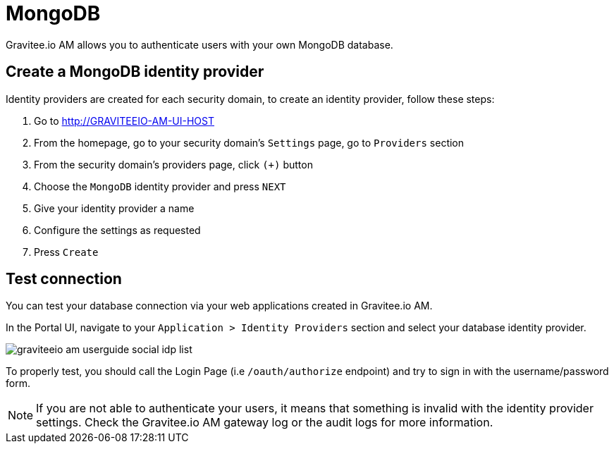= MongoDB
:page-sidebar: am_3_x_sidebar
:page-permalink: am/current/am_userguide_database_identity_provider_mongodb.html
:page-folder: am/user-guide
:page-layout: am

Gravitee.io AM allows you to authenticate users with your own MongoDB database.

== Create a MongoDB identity provider

Identity providers are created for each security domain, to create an identity provider, follow these steps:

. Go to http://GRAVITEEIO-AM-UI-HOST
. From the homepage, go to your security domain's `Settings` page, go to `Providers` section
. From the security domain's providers page, click `(+)` button
. Choose the `MongoDB` identity provider and press `NEXT`
. Give your identity provider a name
. Configure the settings as requested
. Press `Create`

== Test connection

You can test your database connection via your web applications created in Gravitee.io AM.

In the Portal UI, navigate to your `Application > Identity Providers` section and select your database identity provider.

image::am/current/graviteeio-am-userguide-social-idp-list.png[]

To properly test, you should call the Login Page (i.e `/oauth/authorize` endpoint) and try to sign in with the username/password form.

NOTE: If you are not able to authenticate your users, it means that something is invalid with the identity provider settings. Check the Gravitee.io AM gateway log or the audit logs for more information.

